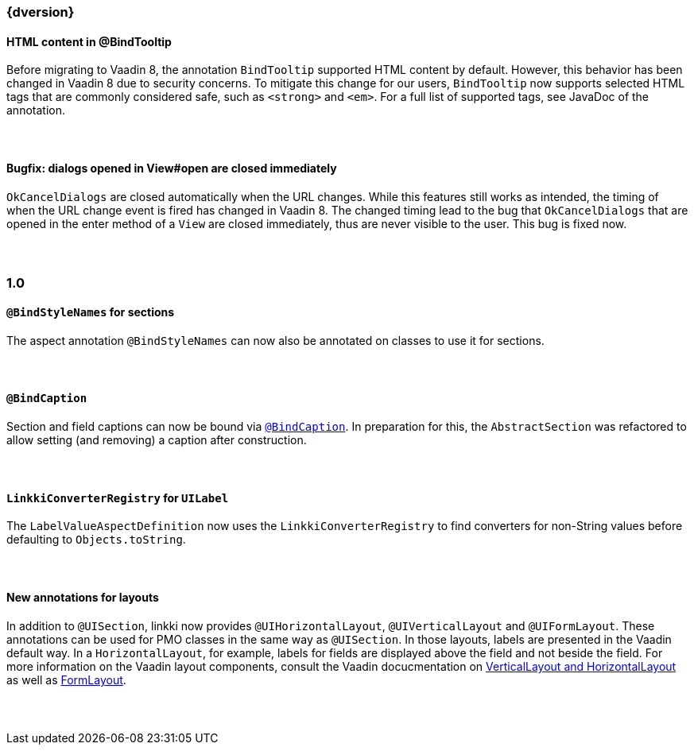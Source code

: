 :jbake-title: Latest
:jbake-type: section
:jbake-status: published
:jbake-order: 0

// NO :source-dir: HERE, BECAUSE N&N NEEDS TO SHOW CODE AT IT'S TIME OF ORIGIN, NOT LINK TO CURRENT CODE
:images-folder-name: 01_newnoteworthy

++++
<style>
// Should be created as a separate CSS file for a custom jbake-type

.api-change > h5:after,
.api-change > h4:after,
.api-change > h3:after {
  content: 'api-change';
  color: white;
	margin-left: 1em;
	font-weight: bold;
	border-radius: 2px;
	background: #009fe3;
	padding: .3em 1em;
	font-size: .8em;
	box-shadow: 1px 1px 5px rgba(0,0,0,0.1);
}

.sect3 {
	margin-bottom: 4em;
}
</style>
++++

=== {dversion}

==== HTML content in @BindTooltip

Before migrating to Vaadin 8, the annotation `BindTooltip` supported HTML content by default. However, this behavior has been changed in Vaadin 8 due to security concerns. To mitigate this change for our users, `BindTooltip` now supports selected HTML tags that are commonly considered safe, such as `<strong>` and `<em>`. For a full list of supported tags, see JavaDoc of the annotation.

==== Bugfix: dialogs opened in View#open are closed immediately

`OkCancelDialogs` are closed automatically when the URL changes. While this features still works as intended, the timing of when the URL change event is fired has changed in Vaadin 8. The changed timing lead to the bug that `OkCancelDialogs` that are opened in the enter method of a `View` are closed immediately, thus are never visible to the user. This bug is fixed now.


=== 1.0

==== `@BindStyleNames` for sections

The aspect annotation `@BindStyleNames` can now also be annotated on classes to use it for sections.

==== `@BindCaption`

Section and field captions can now be bound via <<bind-caption,`@BindCaption`>>. In preparation for this, the `AbstractSection` was refactored to allow setting (and removing) a caption after construction.

==== `LinkkiConverterRegistry` for `UILabel`

The `LabelValueAspectDefinition` now uses the `LinkkiConverterRegistry` to find converters for non-String values before defaulting to `Objects.toString`.

==== New annotations for layouts

In addition to `@UISection`, linkki now provides `@UIHorizontalLayout`, `@UIVerticalLayout` and `@UIFormLayout`. These annotations can be used for PMO classes in the same way as `@UISection`. In those layouts, labels are presented in the Vaadin default way. In a `HorizontalLayout`, for example, labels for fields are displayed above the field and not beside the field. For more information on the Vaadin layout components, consult the Vaadin docucmentation on https://vaadin.com/docs/v8/framework/layout/layout-orderedlayout.html[VerticalLayout and HorizontalLayout] as well as https://vaadin.com/docs/v8/framework/layout/layout-formlayout.html[FormLayout].